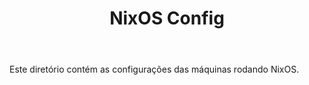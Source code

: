 # -*- mode: org; coding: utf-8-unix; fill-column: 80 -*-

#+TITLE: NixOS Config

Este diretório contém as configurações das máquinas rodando NixOS.
